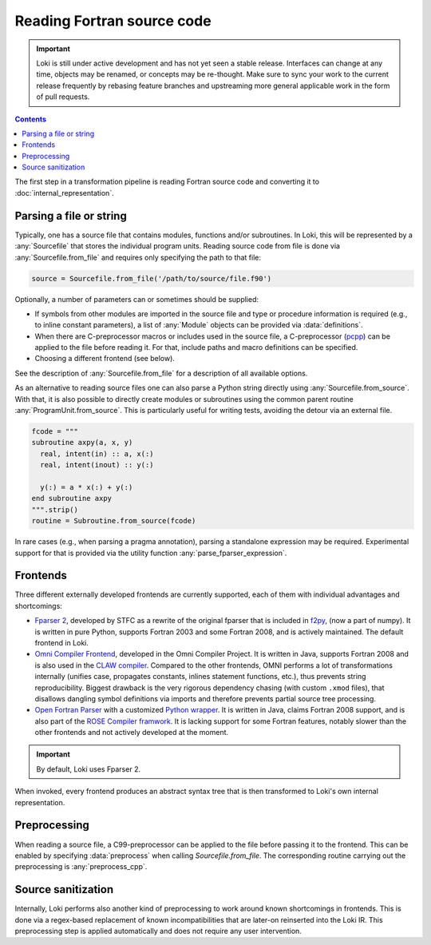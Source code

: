 ===========================
Reading Fortran source code
===========================

.. important::
    Loki is still under active development and has not yet seen a stable
    release. Interfaces can change at any time, objects may be renamed, or
    concepts may be re-thought. Make sure to sync your work to the current
    release frequently by rebasing feature branches and upstreaming
    more general applicable work in the form of pull requests.

.. contents:: Contents
   :local:


The first step in a transformation pipeline is reading Fortran source code
and converting it to :doc:`internal_representation`.


Parsing a file or string
========================

Typically, one has a source file that contains modules, functions and/or
subroutines. In Loki, this will be represented by a :any:`Sourcefile` that
stores the individual program units.
Reading source code from file is done via :any:`Sourcefile.from_file` and
requires only specifying the path to that file:

.. code-block:: python

   source = Sourcefile.from_file('/path/to/source/file.f90')

Optionally, a number of parameters can or sometimes should be supplied:

* If symbols from other modules are imported in the source file
  and type or procedure information is required (e.g., to inline constant
  parameters), a list of :any:`Module` objects can be provided via
  :data:`definitions`.
* When there are C-preprocessor macros or includes used in the source file,
  a C-preprocessor (`pcpp <https://github.com/ned14/pcpp>`_) can be applied
  to the file before reading it. For that, include paths and macro definitions
  can be specified.
* Choosing a different frontend (see below).

See the description of :any:`Sourcefile.from_file` for a description of all
available options.

As an alternative to reading source files one can also parse a Python string
directly using :any:`Sourcefile.from_source`. With that, it is also possible to
directly create modules or subroutines using the common parent routine
:any:`ProgramUnit.from_source`.  This is particularly useful for writing tests,
avoiding the detour via an external file.

.. code-block:: python

   fcode = """
   subroutine axpy(a, x, y)
     real, intent(in) :: a, x(:)
     real, intent(inout) :: y(:)

     y(:) = a * x(:) + y(:)
   end subroutine axpy
   """.strip()
   routine = Subroutine.from_source(fcode)

In rare cases (e.g., when parsing a pragma annotation), parsing a standalone
expression may be required. Experimental support for that is provided via
the utility function :any:`parse_fparser_expression`.

Frontends
=========

Three different externally developed frontends are currently supported, each
of them with individual advantages and shortcomings:

* `Fparser 2 <https://github.com/stfc/fparser>`_, developed by STFC as a
  rewrite of the original fparser that is included in
  `f2py <https://numpy.org/doc/stable/f2py/>`_, (now a part of numpy).
  It is written in pure Python, supports Fortran 2003 and some Fortran 2008,
  and is actively maintained. The default frontend in Loki.
* `Omni Compiler Frontend <https://omni-compiler.org/>`_, developed in the
  Omni Compiler Project. It is written in Java, supports Fortran 2008 and
  is also used in the `CLAW compiler <https://claw-project.github.io/>`_.
  Compared to the other frontends, OMNI performs a lot of transformations
  internally (unifies case, propagates constants, inlines statement
  functions, etc.), thus prevents string reproducibility. Biggest drawback
  is the very rigorous dependency chasing (with custom ``.xmod`` files), that
  disallows dangling symbol definitions via imports and therefore prevents
  partial source tree processing.
* `Open Fortran Parser <https://github.com/OpenFortranProject/open-fortran-parser>`_
  with a customized
  `Python wrapper <https://github.com/mlange05/open-fortran-parser-xml/tree/mlange05-dev>`_.
  It is written in Java, claims Fortran 2008 support, and is also part of the
  `ROSE Compiler framwork <http://rosecompiler.org/>`_. It is lacking support
  for some Fortran features, notably slower than the other frontends and not
  actively developed at the moment.

.. important::
   By default, Loki uses Fparser 2.

.. autosummary::

   loki.frontend.util.Frontend

When invoked, every frontend produces an abstract syntax tree that is then
transformed to Loki's own internal representation.

.. autosummary::

   loki.frontend.fparser
   loki.frontend.omni
   loki.frontend.ofp


Preprocessing
=============

When reading a source file, a C99-preprocessor can be applied to the file
before passing it to the frontend. This can be enabled by specifying
:data:`preprocess` when calling `Sourcefile.from_file`. The corresponding
routine carrying out the preprocessing is :any:`preprocess_cpp`.

Source sanitization
===================

Internally, Loki performs also another kind of preprocessing to work around
known shortcomings in frontends. This is done via a regex-based replacement
of known incompatibilities that are later-on reinserted into the Loki IR.
This preprocessing step is applied automatically and does not require any
user intervention.

.. autosummary::

   loki.frontend.preprocessing.sanitize_input
   loki.frontend.preprocessing.sanitize_registry
   loki.frontend.preprocessing.PPRule
